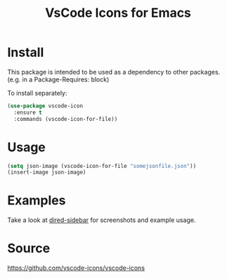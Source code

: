 #+TITLE: VsCode Icons for Emacs

* Install
  This package is intended to be used as a dependency to other packages.
  (e.g. in a Package-Requires: block)

  To install separately:

  #+begin_src emacs-lisp :tangle yes
    (use-package vscode-icon
      :ensure t
      :commands (vscode-icon-for-file))
  #+end_src
* Usage
  #+begin_src emacs-lisp :tangle yes
  (setq json-image (vscode-icon-for-file "somejsonfile.json"))
  (insert-image json-image)
  #+end_src
* Examples
  Take a look at [[https://github.com/jojojames/dired-sidebar][dired-sidebar]] for screenshots and example usage.
* Source
  https://github.com/vscode-icons/vscode-icons
